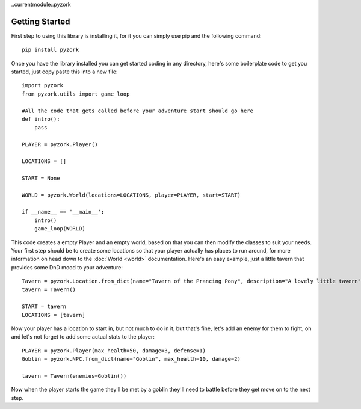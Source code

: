 ..currentmodule::pyzork

Getting Started
================
First step to using this library is installing it, for it you can simply use pip and the following command::

    pip install pyzork

Once you have the library installed you can get started coding in any directory, here's some boilerplate code to get you started, just copy paste this into a new file:: 

    import pyzork
    from pyzork.utils import game_loop

    #All the code that gets called before your adventure start should go here
    def intro():
        pass
        
    PLAYER = pyzork.Player()

    LOCATIONS = []
    
    START = None

    WORLD = pyzork.World(locations=LOCATIONS, player=PLAYER, start=START)

    if __name__ == '__main__':
        intro()
        game_loop(WORLD)

This code creates a empty Player and an empty world, based on that you can then modify the classes to suit your needs. Your first step should be to create some locations so that your player actually has places to run around, for more information on head down to the :doc:`World <world>` documentation. Here's an easy example, just a little tavern that provides some DnD mood to your adventure:: 

    Tavern = pyzork.Location.from_dict(name="Tavern of the Prancing Pony", description="A lovely little tavern")
    tavern = Tavern()
    
    START = tavern
    LOCATIONS = [tavern]

Now your player has a location to start in, but not much to do in it, but that's fine, let's add an enemy for them to fight, oh and let's not forget to add some actual stats to the player:: 
    
    PLAYER = pyzork.Player(max_health=50, damage=3, defense=1)
    Goblin = pyzork.NPC.from_dict(name="Goblin", max_health=10, damage=2)
    
    tavern = Tavern(enemies=Goblin())

Now when the player starts the game they'll be met by a goblin they'll need to battle before they get move on to the next step.